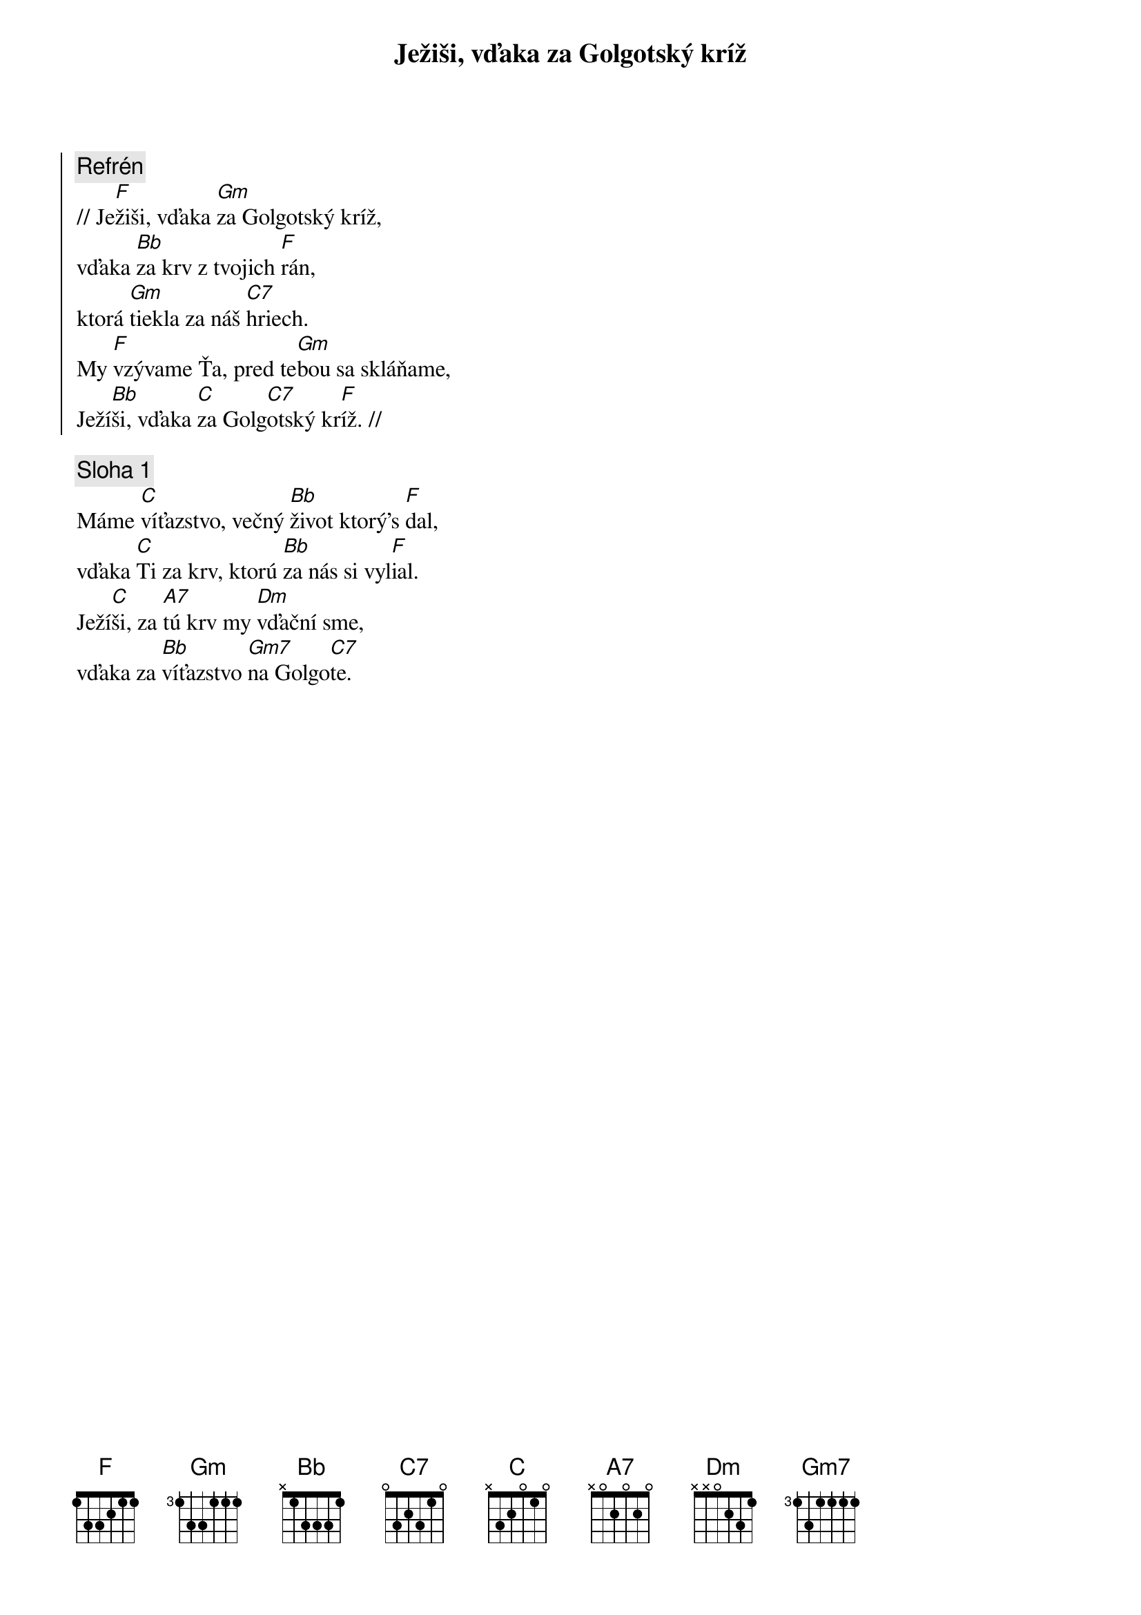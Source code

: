 {title: Ježiši, vďaka za Golgotský kríž}

{soc}
{comment: Refrén}
// Je[F]žiši, vďaka [Gm]za Golgotský kríž,
vďaka [Bb]za krv z tvojich [F]rán,
ktorá [Gm]tiekla za náš [C7]hriech.
My [F]vzývame Ťa, pred te[Gm]bou sa skláňame,
Ježí[Bb]ši, vďaka [C]za Golg[C7]otský kr[F]íž. //
{eoc}

{sov}
{comment: Sloha 1}
Máme [C]víťazstvo, večný [Bb]život ktorý's [F]dal,
vďaka [C]Ti za krv, ktorú [Bb]za nás si vyl[F]ial.
Ježí[C]ši, za [A7]tú krv my [Dm]vďační sme,
vďaka za [Bb]víťazstvo [Gm7]na Golgo[C7]te.
{eov}